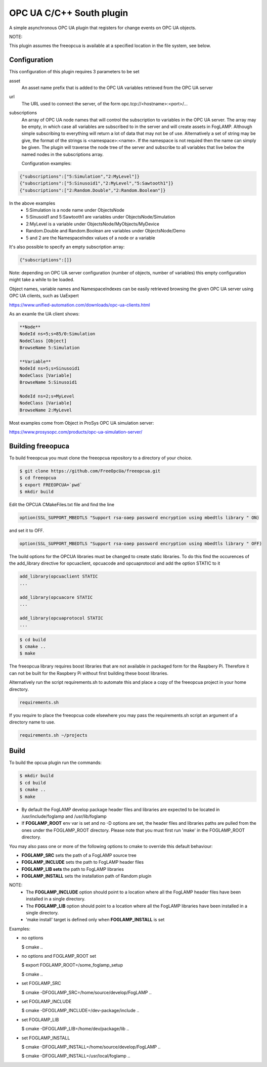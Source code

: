========================================================================
OPC UA C/C++ South plugin 
========================================================================

A simple asynchronous OPC UA plugin that registers for change events on
OPC UA objects.

NOTE:

This plugin assumes the freeopcua is available at a specified location
in the file system, see below.

Configuration
-------------

This configuration of this plugin requires 3 parameters to be set

asset
  An asset name prefix that is added to the OPC UA variables retrieved from the OPC UA server

url
  The URL used to connect the server, of the form opc.tcp://<hostname>:<port>/...

subscriptions
  An array of OPC UA node names that will control the subscription to
  variables in the OPC UA server. The array may be empty, in which case
  all variables are subscribed to in the server and will create assets in
  FogLAMP. Although simple subscribing to everything will return a lot of
  data that may not be of use. Alternatively a set of string may be give,
  the format of the strings is <namespace>:<name>. If the namespace is
  not requied then the name can simply be given. The plugin will traverse
  the node tree of the server and subscribe to all variables that live
  below the named nodes in the subscriptions array.
  
  Configuration examples:

.. code-block:: console

    {"subscriptions":["5:Simulation","2:MyLevel"]}
    {"subscriptions":["5:Sinusoid1","2:MyLevel","5:Sawtooth1"]}
    {"subscriptions":["2:Random.Double","2:Random.Boolean"]}

In the above examples
 - 5:Simulation is a node name under ObjectsNode
 - 5:Sinusoid1 and 5:Sawtooth1 are variables under ObjectsNode/Simulation 
 - 2:MyLevel is a variable under ObjectsNode/MyObjects/MyDevice
 - Random.Double and Random.Boolean are variables under ObjectsNode/Demo
 - 5 and 2 are the NamespaceIndex values of a node or a variable

It's also possible to specify an empty subscription array:

.. code-block:: console

    {"subscriptions":[]}

Note: depending on OPC UA server configuration (number of objects, number of variables)
this empty configuration might take a while to be loaded.

Object names, variable names and NamespaceIndexes can be easily retrieved
browsing the given OPC UA server using OPC UA clients, such as UaExpert

https://www.unified-automation.com/downloads/opc-ua-clients.html


As an examle the UA client shows:

.. code-block:: console

    **Node**
    NodeId ns=5;s=85/0:Simulation
    NodeClass [Object]
    BrowseName 5:Simulation

    **Variable**
    NodeId ns=5;s=Sinusoid1
    NodeClass [Variable]
    BrowseName 5:Sinusoid1

    NodeId ns=2;s=MyLevel
    NodeClass [Variable]
    BrowseName 2:MyLevel

Most examples come from Object in ProSys OPC UA simulation server:

https://www.prosysopc.com/products/opc-ua-simulation-server/

Building freeopuca
------------------

To build freeopcua you must clone the freeopcua repository to a directory of your choice.

.. code-block:: console

  $ git clone https://github.com/FreeOpcUa/freeopcua.git
  $ cd freeopcua
  $ export FREEOPCUA=`pwd`
  $ mkdir build

Edit the OPCUA CMakeFiles.txt file and find the line


.. code-block:: console

  option(SSL_SUPPORT_MBEDTLS "Support rsa-oaep password encryption using mbedtls library " ON)

and set it to OFF.

.. code-block:: console

  option(SSL_SUPPORT_MBEDTLS "Support rsa-oaep password encryption using mbedtls library " OFF)

.. code-block:: console

The build options for the OPCUA libraries must be changed to create static libraries. To do this
find the occurences of the add_library directive for opcuaclient, opcuacode and opcuaprotocol
and add the option STATIC to it


.. code-block:: console

  add_library(opcuaclient STATIC
  ...

  add_library(opcuacore STATIC
  ...

  add_library(opcuaprotocol STATIC
  ...

.. code-block:: console

  $ cd build
  $ cmake ..
  $ make

The freeopcua library requires boost libraries that are not available in packaged form for the
Raspbery Pi. Therefore it can not be built for the Raspbery Pi without first building these boost
libraries.

Alternatively run the script requirements.sh to automate this and place a copy of the freeopcua
project in your home directory.

.. code-block:: console

  requirements.sh

If you require to place the freeopcua code elsewhere you may pass the requirements.sh script an argument
of a directory name to use.

.. code-block:: console

  requirements.sh ~/projects

Build
-----

To build the opcua plugin run the commands:

.. code-block:: console

  $ mkdir build
  $ cd build
  $ cmake ..
  $ make

- By default the FogLAMP develop package header files and libraries
  are expected to be located in /usr/include/foglamp and /usr/lib/foglamp
- If **FOGLAMP_ROOT** env var is set and no -D options are set,
  the header files and libraries paths are pulled from the ones under the
  FOGLAMP_ROOT directory.
  Please note that you must first run 'make' in the FOGLAMP_ROOT directory.

You may also pass one or more of the following options to cmake to override 
this default behaviour:

- **FOGLAMP_SRC** sets the path of a FogLAMP source tree
- **FOGLAMP_INCLUDE** sets the path to FogLAMP header files
- **FOGLAMP_LIB sets** the path to FogLAMP libraries
- **FOGLAMP_INSTALL** sets the installation path of Random plugin

NOTE:
 - The **FOGLAMP_INCLUDE** option should point to a location where all the FogLAMP 
   header files have been installed in a single directory.
 - The **FOGLAMP_LIB** option should point to a location where all the FogLAMP
   libraries have been installed in a single directory.
 - 'make install' target is defined only when **FOGLAMP_INSTALL** is set

Examples:

- no options

  $ cmake ..

- no options and FOGLAMP_ROOT set

  $ export FOGLAMP_ROOT=/some_foglamp_setup

  $ cmake ..

- set FOGLAMP_SRC

  $ cmake -DFOGLAMP_SRC=/home/source/develop/FogLAMP  ..

- set FOGLAMP_INCLUDE

  $ cmake -DFOGLAMP_INCLUDE=/dev-package/include ..
- set FOGLAMP_LIB

  $ cmake -DFOGLAMP_LIB=/home/dev/package/lib ..
- set FOGLAMP_INSTALL

  $ cmake -DFOGLAMP_INSTALL=/home/source/develop/FogLAMP ..

  $ cmake -DFOGLAMP_INSTALL=/usr/local/foglamp ..
